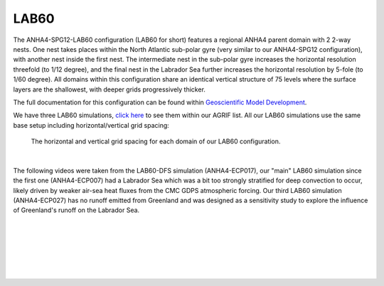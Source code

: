 LAB60
=====

The ANHA4-SPG12-LAB60 configuration (LAB60 for short) features a regional ANHA4 parent domain with 2 2-way nests. One nest takes places within the North Atlantic sub-polar gyre (very similar to our ANHA4-SPG12 configuration), with another nest inside the first nest. The intermediate nest in the sub-polar gyre increases the horizontal resolution threefold (to 1/12 degree), and the final nest in the Labrador Sea further increases the horizontal resolution by 5-fole (to 1/60 degree). All domains within this configuration share an identical vertical structure of 75 levels where the surface layers are the shallowest, with deeper grids progressively thicker.

The full documentation for this configuration can be found within `Geoscientific Model Development <https://doi.org/10.5194/gmd-13-4959-2020>`_.

We have three LAB60 simulations, `click here <https://canadian-nemo-ocean-modelling-forum-commuity-of-practice.readthedocs.io/en/latest/Institutions/UofA/Model_Development/AGRIF/index.html#agrif>`_ to see them within our AGRIF list. All our LAB60 simulations use the same base setup including horizontal/vertical grid spacing:

.. figure:: ./LAB60_horz_vert_grid.png

   The horizontal and vertical grid spacing for each domain of our LAB60 configuration.

|
The following videos were taken from the LAB60-DFS simulation (ANHA4-ECP017), our "main" LAB60 simulation since the first one (ANHA4-ECP007) had a Labrador Sea which was a bit too strongly stratified for deep convection to occur, likely driven by weaker air-sea heat fluxes from the CMC GDPS atmospheric forcing. Our third LAB60 simulation (ANHA4-ECP027) has no runoff emitted from Greenland and was designed as a sensitivity study to explore the influence of Greenland's runoff on the Labrador Sea.



.. raw:: html

   <iframe width="740" height="500" src="https://ualberta.aviaryplatform.com/embed/media/164191 " allow="fullscreen" frameborder="0"></iframe>
   
   Video Caption: Greenland runoff passive tracer


|
.. raw:: html

   <iframe width="740" height="500" src="https://ualberta.aviaryplatform.com/embed/media/164192 " allow="fullscreen" frameborder="0"></iframe>
   
   Video Caption: Irminger Water passive tracer

|
.. raw:: html

   <iframe width="740" height="500" src="https://ualberta.aviaryplatform.com/embed/media/164189 " allow="fullscreen" frameborder="0"></iframe>
   
   Video Caption: LSW passive tracer

|
.. raw:: html

   <iframe width="740" height="500" src="https://ualberta.aviaryplatform.com/embed/media/164190 " allow="fullscreen" frameborder="0"></iframe>


   Video Caption: LAB60 Vorticity

|
.. raw:: html

   <iframe width="740" height="500" src="https://ualberta.aviaryplatform.com/embed/media/164194 " allow="fullscreen" frameborder="0"></iframe>

   Video Caption: LAB60 freshwater content

|
.. raw:: html

   <iframe width="740" height="500" src="https://ualberta.aviaryplatform.com/embed/media/164186 " allow="fullscreen" frameborder="0"></iframe>

   Video Caption: LAB60 Mixed layer depth


|
.. raw:: html

   <iframe width="740" height="500" src="https://ualberta.aviaryplatform.com/embed/media/164188 " allow="fullscreen" frameborder="0"></iframe>

   Video Caption: LAB60 Stratification


